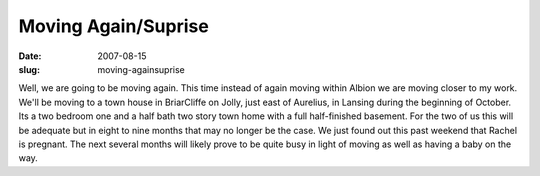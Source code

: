 Moving Again/Suprise
####################
:date: 2007-08-15
:slug: moving-againsuprise

Well, we are going to be moving again. This time instead of again moving
within Albion we are moving closer to my work. We'll be moving to a town
house in BriarCliffe on Jolly, just east of Aurelius, in Lansing during
the beginning of October. Its a two bedroom one and a half bath two
story town home with a full half-finished basement. For the two of us
this will be adequate but in eight to nine months that may no longer be
the case. We just found out this past weekend that Rachel is pregnant.
The next several months will likely prove to be quite busy in light of
moving as well as having a baby on the way.
